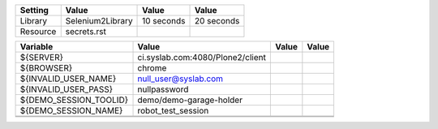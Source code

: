 +---------------+-------------------------------------------------------+------------+-----------+
|Setting        |Value                                                  |Value       |Value      |
+===============+=======================================================+============+===========+
|Library        |Selenium2Library                                       |10 seconds  |20 seconds |
|               |                                                       |            |           |
+---------------+-------------------------------------------------------+------------+-----------+
|Resource       |secrets.rst                                            |            |           |
+---------------+-------------------------------------------------------+------------+-----------+

+----------------------------+------------------------------------------------------------------+------------+-------+
|Variable                    |Value                                                             |Value       |Value  |
+============================+==================================================================+============+=======+
|${SERVER}                   |ci.syslab.com:4080/Plone2/client                                  |            |       |
+----------------------------+------------------------------------------------------------------+------------+-------+
|${BROWSER}                  |chrome                                                            |            |       |
+----------------------------+------------------------------------------------------------------+------------+-------+
|${INVALID_USER_NAME}        |null_user@syslab.com                                              |            |       |
+----------------------------+------------------------------------------------------------------+------------+-------+
|${INVALID_USER_PASS}        |nullpassword                                                      |            |       |
+----------------------------+------------------------------------------------------------------+------------+-------+
|${DEMO_SESSION_TOOLID}      |demo/demo-garage-holder                                           |            |       |
+----------------------------+------------------------------------------------------------------+------------+-------+
|${DEMO_SESSION_NAME}        |robot_test_session                                                |            |       |
+----------------------------+------------------------------------------------------------------+------------+-------+
|                            |                                                                  |            |       |
+----------------------------+------------------------------------------------------------------+------------+-------+
|                            |                                                                  |            |       |
+----------------------------+------------------------------------------------------------------+------------+-------+

